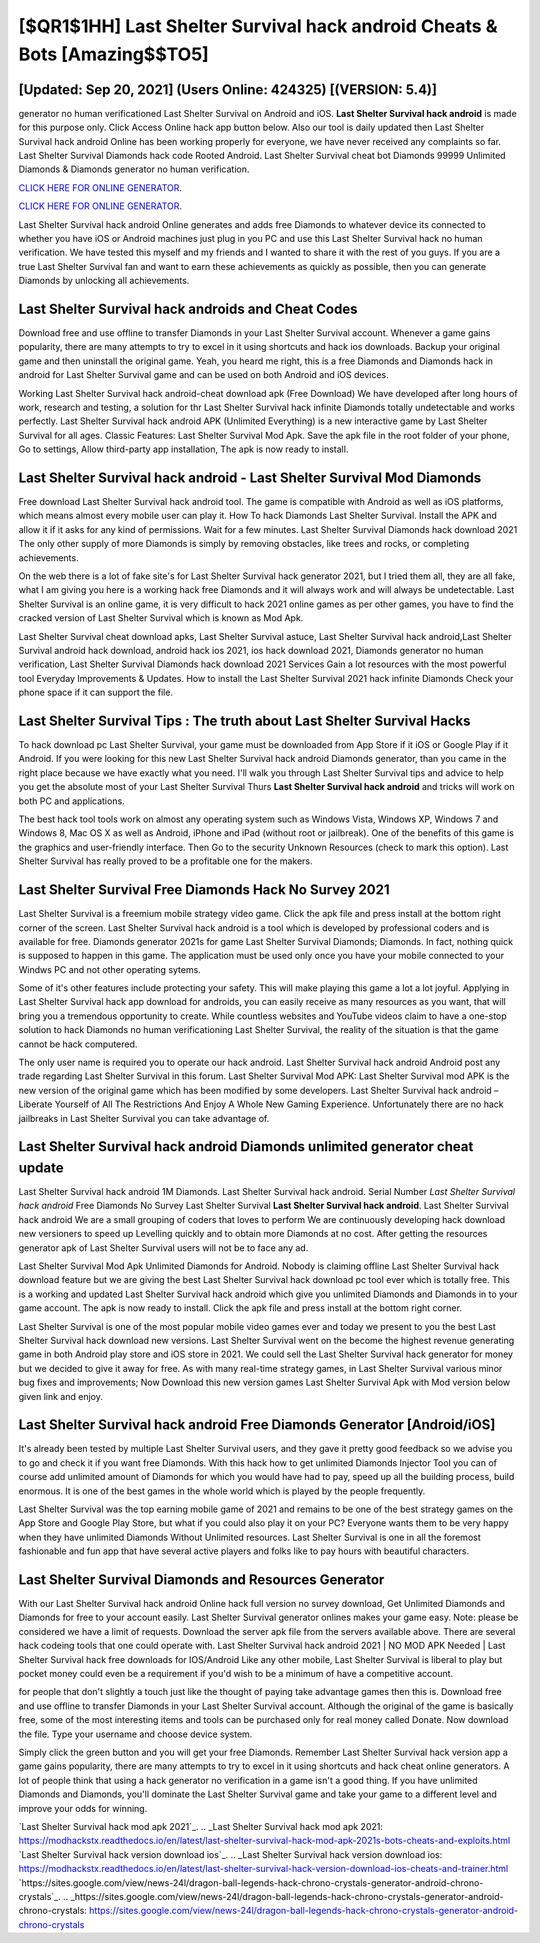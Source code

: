 [$QR1$1HH] Last Shelter Survival hack android Cheats & Bots [Amazing$$TO5]
=========

[Updated: Sep 20, 2021] (Users Online: 424325) [(VERSION: 5.4)]
---------

generator no human verificationed Last Shelter Survival on Android and iOS.  **Last Shelter Survival hack android** is made for this purpose only.  Click Access Online hack app button below.  Also our tool is daily updated then Last Shelter Survival hack android Online has been working properly for everyone, we have never received any complaints so far. Last Shelter Survival Diamonds hack code Rooted Android.  Last Shelter Survival cheat bot Diamonds 99999 Unlimited Diamonds & Diamonds generator no human verification.

`CLICK HERE FOR ONLINE GENERATOR`_.

.. _CLICK HERE FOR ONLINE GENERATOR: http://maxdld.xyz/8f0cded

`CLICK HERE FOR ONLINE GENERATOR`_.

.. _CLICK HERE FOR ONLINE GENERATOR: http://maxdld.xyz/8f0cded

Last Shelter Survival hack android Online generates and adds free Diamonds to whatever device its connected to whether you have iOS or Android machines just plug in you PC and use this Last Shelter Survival hack no human verification.  We have tested this myself and my friends and I wanted to share it with the rest of you guys.  If you are a true Last Shelter Survival fan and want to earn these achievements as quickly as possible, then you can generate Diamonds by unlocking all achievements.

Last Shelter Survival hack androids and Cheat Codes
---------

Download free and use offline to transfer Diamonds in your Last Shelter Survival account.  Whenever a game gains popularity, there are many attempts to try to excel in it using shortcuts and hack ios downloads.  Backup your original game and then uninstall the original game.  Yeah, you heard me right, this is a free Diamonds and Diamonds hack in android for ‎Last Shelter Survival game and can be used on both Android and iOS devices.

Working Last Shelter Survival hack android-cheat download apk (Free Download) We have developed after long hours of work, research and testing, a solution for thr Last Shelter Survival hack infinite Diamonds totally undetectable and works perfectly.  Last Shelter Survival hack android APK (Unlimited Everything) is a new interactive game by Last Shelter Survival for all ages.  Classic Features: Last Shelter Survival  Mod Apk.  Save the apk file in the root folder of your phone, Go to settings, Allow third-party app installation, The apk is now ready to install.


Last Shelter Survival hack android - Last Shelter Survival Mod Diamonds
---------

Free download Last Shelter Survival hack android tool.  The game is compatible with Android as well as iOS platforms, which means almost every mobile user can play it.  How To hack Diamonds Last Shelter Survival.  Install the APK and allow it if it asks for any kind of permissions. Wait for a few minutes. Last Shelter Survival Diamonds hack download 2021 The only other supply of more Diamonds is simply by removing obstacles, like trees and rocks, or completing achievements.

On the web there is a lot of fake site's for Last Shelter Survival hack generator 2021, but I tried them all, they are all fake, what I am giving you here is a working hack free Diamonds and it will always work and will always be undetectable. Last Shelter Survival is an online game, it is very difficult to hack 2021 online games as per other games, you have to find the cracked version of Last Shelter Survival which is known as Mod Apk.

Last Shelter Survival cheat download apks, Last Shelter Survival astuce, Last Shelter Survival hack android,Last Shelter Survival android hack download, android hack ios 2021, ios hack download 2021, Diamonds generator no human verification, Last Shelter Survival Diamonds hack download 2021 Services Gain a lot resources with the most powerful tool Everyday Improvements & Updates. How to install the Last Shelter Survival 2021 hack infinite Diamonds Check your phone space if it can support the file.

Last Shelter Survival Tips : The truth about Last Shelter Survival Hacks
---------

To hack download pc Last Shelter Survival, your game must be downloaded from App Store if it iOS or Google Play if it Android.  If you were looking for this new Last Shelter Survival hack android Diamonds generator, than you came in the right place because we have exactly what you need.  I'll walk you through Last Shelter Survival tips and advice to help you get the absolute most of your Last Shelter Survival Thurs **Last Shelter Survival hack android** and tricks will work on both PC and applications.

The best hack tool tools work on almost any operating system such as Windows Vista, Windows XP, Windows 7 and Windows 8, Mac OS X as well as Android, iPhone and iPad (without root or jailbreak). One of the benefits of this game is the graphics and user-friendly interface.  Then Go to the security Unknown Resources (check to mark this option).  Last Shelter Survival has really proved to be a profitable one for the makers.

Last Shelter Survival Free Diamonds Hack No Survey 2021
---------

Last Shelter Survival is a freemium mobile strategy video game.  Click the apk file and press install at the bottom right corner of the screen. Last Shelter Survival hack android is a tool which is developed by professional coders and is available for free. Diamonds generator 2021s for game Last Shelter Survival Diamonds; Diamonds. In fact, nothing quick is supposed to happen in this game.  The application must be used only once you have your mobile connected to your Windws PC and not other operating sytems.

Some of it's other features include protecting your safety.  This will make playing this game a lot a lot joyful.  Applying in Last Shelter Survival hack app download for androids, you can easily receive as many resources as you want, that will bring you a tremendous opportunity to create.  While countless websites and YouTube videos claim to have a one-stop solution to hack Diamonds no human verificationing Last Shelter Survival, the reality of the situation is that the game cannot be hack computered.

The only user name is required you to operate our hack android. Last Shelter Survival hack android Android  post any trade regarding Last Shelter Survival in this forum. Last Shelter Survival Mod APK: Last Shelter Survival mod APK is the new version of the original game which has been modified by some developers.  Last Shelter Survival hack android – Liberate Yourself of All The Restrictions And Enjoy A Whole New Gaming Experience. Unfortunately there are no hack jailbreaks in Last Shelter Survival you can take advantage of.

Last Shelter Survival hack android Diamonds unlimited generator cheat update
---------

Last Shelter Survival hack android 1M Diamonds. Last Shelter Survival hack android.  Serial Number *Last Shelter Survival hack android* Free Diamonds No Survey Last Shelter Survival **Last Shelter Survival hack android**.  Last Shelter Survival hack android We are a small grouping of coders that loves to perform We are continuously developing hack download new versioners to speed up Levelling quickly and to obtain more Diamonds at no cost.  After getting the resources generator apk of Last Shelter Survival users will not be to face any ad.

Last Shelter Survival Mod Apk Unlimited Diamonds for Android.  Nobody is claiming offline Last Shelter Survival hack download feature but we are giving the best Last Shelter Survival hack download pc tool ever which is totally free. This is a working and updated ‎Last Shelter Survival hack android which give you unlimited Diamonds and Diamonds in to your game account.  The apk is now ready to install. Click the apk file and press install at the bottom right corner.

Last Shelter Survival is one of the most popular mobile video games ever and today we present to you the best Last Shelter Survival hack download new versions.  Last Shelter Survival went on the become the highest revenue generating game in both Android play store and iOS store in 2021. We could sell the Last Shelter Survival hack generator for money but we decided to give it away for free.  As with many real-time strategy games, in Last Shelter Survival various minor bug fixes and improvements; Now Download this new version games Last Shelter Survival Apk with Mod version below given link and enjoy.

Last Shelter Survival hack android Free Diamonds Generator [Android/iOS]
---------

It's already been tested by multiple Last Shelter Survival users, and they gave it pretty good feedback so we advise you to go and check it if you want free Diamonds.  With this hack how to get unlimited Diamonds Injector Tool you can of course add unlimited amount of Diamonds for which you would have had to pay, speed up all the building process, build enormous. It is one of the best games in the whole world which is played by the people frequently.

Last Shelter Survival was the top earning mobile game of 2021 and remains to be one of the best strategy games on the App Store and Google Play Store, but what if you could also play it on your PC? Everyone wants them to be very happy when they have unlimited Diamonds Without Unlimited resources.  Last Shelter Survival is one in all the foremost fashionable and fun app that have several active players and folks like to pay hours with beautiful characters.

Last Shelter Survival Diamonds and Resources Generator
---------

With our Last Shelter Survival hack android Online hack full version no survey download, Get Unlimited Diamonds and Diamonds for free to your account easily. Last Shelter Survival generator onlines makes your game easy.  Note: please be considered we have a limit of requests. Download the server apk file from the servers available above.  There are several hack codeing tools that one could operate with.  Last Shelter Survival hack android 2021 | NO MOD APK Needed | Last Shelter Survival hack free downloads for IOS/Android Like any other mobile, Last Shelter Survival is liberal to play but pocket money could even be a requirement if you'd wish to be a minimum of have a competitive account.

for people that don't slightly a touch just like the thought of paying take advantage games then this is. Download free and use offline to transfer Diamonds in your Last Shelter Survival account.  Although the original of the game is basically free, some of the most interesting items and tools can be purchased only for real money called Donate. Now download the file. Type your username and choose device system.

Simply click the green button and you will get your free Diamonds. Remember Last Shelter Survival hack version app a game gains popularity, there are many attempts to try to excel in it using shortcuts and hack cheat online generators.  A lot of people think that using a hack generator no verification in a game isn't a good thing.  If you have unlimited Diamonds and Diamonds, you'll dominate the ‎Last Shelter Survival game and take your game to a different level and improve your odds for winning.

`Last Shelter Survival hack mod apk 2021`_.
.. _Last Shelter Survival hack mod apk 2021: https://modhackstx.readthedocs.io/en/latest/last-shelter-survival-hack-mod-apk-2021s-bots-cheats-and-exploits.html
`Last Shelter Survival hack version download ios`_.
.. _Last Shelter Survival hack version download ios: https://modhackstx.readthedocs.io/en/latest/last-shelter-survival-hack-version-download-ios-cheats-and-trainer.html
`https://sites.google.com/view/news-24l/dragon-ball-legends-hack-chrono-crystals-generator-android-chrono-crystals`_.
.. _https://sites.google.com/view/news-24l/dragon-ball-legends-hack-chrono-crystals-generator-android-chrono-crystals: https://sites.google.com/view/news-24l/dragon-ball-legends-hack-chrono-crystals-generator-android-chrono-crystals